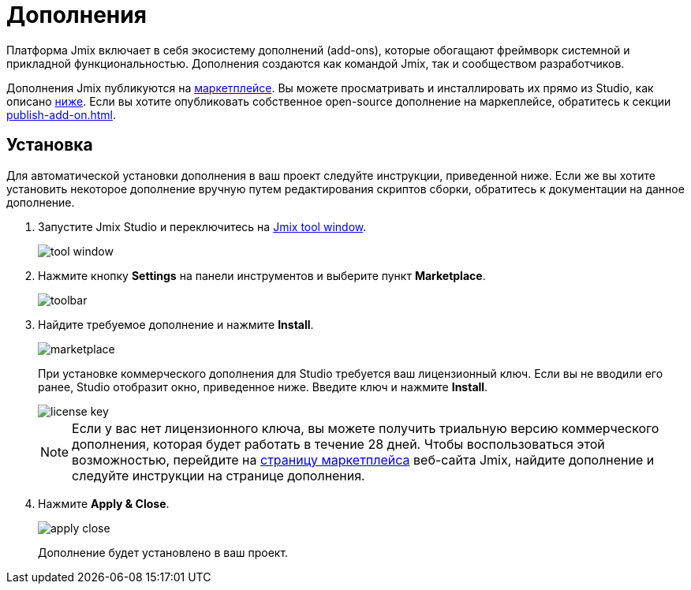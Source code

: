 = Дополнения

Платформа Jmix включает в себя экосистему дополнений (add-ons), которые обогащают фреймворк системной и прикладной функциональностью. Дополнения создаются как командой Jmix, так и сообществом разработчиков.

Дополнения Jmix публикуются на https://www.jmix.ru/marketplace/[маркетплейсе^]. Вы можете просматривать и инсталлировать их прямо из Studio, как описано <<installation,ниже>>. Если вы хотите опубликовать собственное open-source дополнение на маркеплейсе, обратитесь к секции xref:publish-add-on.adoc[].

[[installation]]
== Установка

Для автоматической установки дополнения в ваш проект следуйте инструкции, приведенной ниже. Если же вы хотите установить некоторое дополнение вручную путем редактирования скриптов сборки, обратитесь к документации на данное дополнение.

. Запустите Jmix Studio и переключитесь на xref:studio:tool-window.adoc[Jmix tool window].
+
image::addons/tool-window.png[align="center"]

. Нажмите кнопку *Settings* на панели инструментов и выберите пункт *Marketplace*.
+
image::addons/toolbar.png[align="center"]

. Найдите требуемое дополнение и нажмите *Install*.
+
image::addons/marketplace.png[align="center"]
+
При установке коммерческого дополнения для Studio требуется ваш лицензионный ключ. Если вы не вводили его ранее, Studio отобразит окно, приведенное ниже. Введите ключ и нажмите *Install*.
+
image::addons/license-key.png[align="center"]
+
NOTE: Если у вас нет лицензионного ключа, вы можете получить триальную версию коммерческого дополнения, которая будет работать в течение 28 дней. Чтобы воспользоваться этой возможностью, перейдите на https://www.jmix.io/marketplace/[страницу маркетплейса^] веб-сайта Jmix, найдите дополнение и следуйте инструкции на странице дополнения.

. Нажмите *Apply & Close*.
+
image::addons/apply-close.png[align="center"]
+
Дополнение будет установлено в ваш проект.
